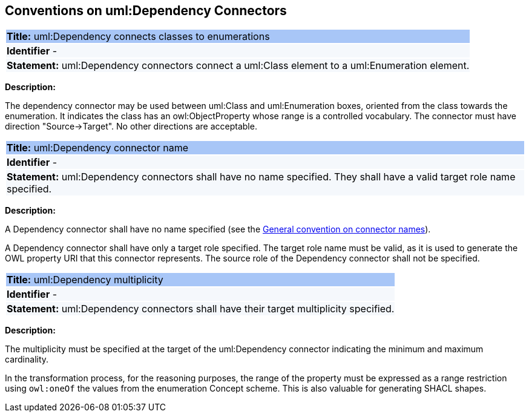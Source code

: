 [[sec:dependency]]
== Conventions on uml:Dependency Connectors


[[rule:dependency-btw-class-and-enum]]
|===
|{set:cellbgcolor: #a8c6f7}
 *Title:* uml:Dependency connects classes to enumerations

|{set:cellbgcolor: #f5f8fc}
*Identifier* -

|*Statement:*
uml:Dependency connectors connect a uml:Class element to a uml:Enumeration element.
|===

*Description:*

The dependency connector may be used between uml:Class and uml:Enumeration boxes, oriented from the class towards the enumeration. It indicates the class has an owl:ObjectProperty whose range is a controlled vocabulary. The connector must have direction "Source->Target". No other directions are acceptable.


[[rule:dependency-target]]
|===
|{set:cellbgcolor: #a8c6f7}
 *Title:* uml:Dependency connector name

|{set:cellbgcolor: #f5f8fc}
*Identifier* -

|*Statement:*
uml:Dependency connectors shall have no name specified. They shall have a valid target role name specified.
|===

*Description:*

A Dependency connector shall have no name specified (see the xref:uml/conv-connectors.adoc#rule:connectors-name[General convention on connector names]).

A Dependency connector shall have only a target role specified. The target role name must be valid, as it is used to generate the OWL property URI that this connector represents. The source role of the Dependency connector shall not be specified.

[[rule:dependency-multiplicity]]
|===
|{set:cellbgcolor: #a8c6f7}
 *Title:* uml:Dependency multiplicity

|{set:cellbgcolor: #f5f8fc}
*Identifier* -

|*Statement:*
uml:Dependency connectors shall have their target multiplicity specified.
|===

*Description:*

The multiplicity must be specified at the target of the uml:Dependency connector indicating the minimum and maximum cardinality.

In the transformation process, for the reasoning purposes, the range of the property must be expressed as a range restriction using `owl:oneOf` the values from the enumeration Concept scheme. This is also valuable for generating SHACL shapes.

